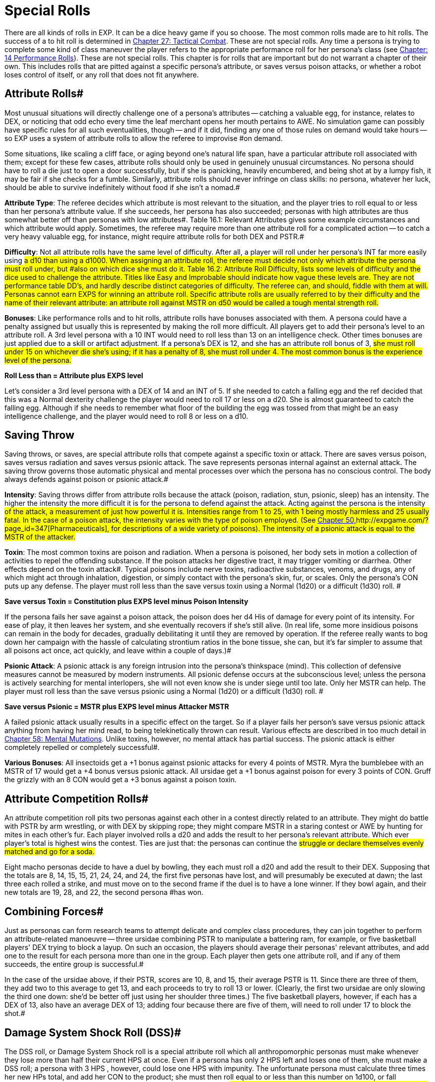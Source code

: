 = Special Rolls

There are all kinds of rolls in EXP.
It can be a dice heavy game if you so choose.
The most common rolls made are to hit rolls.
The success of a to hit roll is determined in http://expgame.com/?page_id=298[Chapter 27: Tactical Combat].
These are not special rolls.
Any time a persona is trying to complete some kind of class maneuver the player refers to the appropriate performance roll for her persona's class (see http://expgame.com/?page_id=269[Chapter: 14 Performance Rolls]).
These are not special rolls.
This chapter is for rolls that are important but do not warrant a chapter of their own.
This includes rolls that are pitted against a specific persona's attribute, or saves versus poison attacks, or whether a robot loses control of itself, or any roll that does not fit anywhere.

// insert table 186+++<figure id="attachment_1684" aria-describedby="caption-attachment-1684" style="width: 231px" class="wp-caption aligncenter">+++[image:https://i0.wp.com/expgame.com/wp-content/uploads/2014/08/jugglephant.223-231x300.png?resize=231%2C300[No books being juggled here.,231]](https://i2.wp.com/expgame.com/wp-content/uploads/2014/08/jugglephant.223.png)+++<figcaption id="caption-attachment-1684" class="wp-caption-text">+++No books being juggled here.+++</figcaption>++++++</figure>+++

== Attribute Rolls#

Most unusual situations will directly challenge one of a persona's attributes -- catching a valuable egg, for instance, relates to DEX, or  noticing that odd echo every time the leaf merchant opens her mouth pertains to AWE.
No simulation game can possibly have specific rules for all such eventualities, though -- and if it did, finding any one of those rules on demand would take hours -- so EXP uses a system of attribute rolls to allow the referee to improvise #on demand.

Some situations, like scaling a cliff face, or aging beyond one's natural life span, have a particular attribute roll associated with them;
except for these few cases, attribute rolls should only be used in genuinely unusual circumstances.
No persona should have to roll a die just to open a door successfully, but if she is panicking, heavily encumbered, and being shot at by a lumpy fish, it may be fair if she checks for a fumble.
Similarly, attribute rolls should never infringe on class skills: no persona, whatever her luck, should be able to survive indefinitely without food if she isn't a nomad.#

*Attribute Type*: The referee decides which attribute is most relevant to the situation, and the player tries to roll equal to or less than her persona's attribute value.
If she succeeds, her persona has also succeeded;
personas with high attributes are thus somewhat better off than personas with low attributes#.
Table 16.1: Relevant Attributes gives some example circumstances and which attribute would apply.
Sometimes, the referee may require more than one attribute roll for a complicated action -- to catch a very heavy valuable egg, for instance, might require attribute rolls for both DEX and PSTR.#

// insert table 183#

*Difficulty*: Not all attribute rolls  have the same level of difficulty. After all, a player will roll under her persona's INT far more easily using #a d10 than using a d1000.
When assigning an attribute roll, the referee must decide not only which attribute the persona must roll under, but #also on which dice she must do it.
Table 16.2: Attribute Roll Difficulty++++++, ++++++lists some levels of difficulty and the dice used to challenge the attribute.
Titles like Easy
and Improbable
should indicate how vague these levels are.
They are not performance table DD's, and hardly describe distinct categories of difficulty.
The referee can, and should, fiddle with them at will.
Personas cannot earn EXPS for winning an attribute roll.
Specific attribute rolls are usually referred to by their difficulty and the name of their relevant attribute: an attribute roll against MSTR on d50 would be called a tough mental strength roll.#

// insert table 184#

*Bonuses*: Like performance rolls and to hit rolls, attribute rolls have bonuses associated with them.
A persona could have a penalty assigned but usually this is represented by making the roll more difficult.
All players get to add their persona's level to an attribute roll.
A 3rd level persona with a 10 INT  would need to roll less than 13 on an intelligence check.
Other times bonuses are just applied due to a skill or artifact adjustment.
If a persona's DEX is 12, and she has an attribute roll bonus of 3, #she must roll under 15 on whichever die she's using;
if it has a penalty of 8, she must roll under 4.
The most common bonus is the experience level of the persona.#

*Roll Less than = Attribute plus EXPS level*

Let's consider a 3rd level persona with a DEX of 14 and an INT of 5.
If she needed to catch a falling egg and the ref decided that this was a Normal dexterity challenge the player would need to roll 17 or less on a d20.
She is almost guaranteed to catch the falling egg.
Although if she needs to remember what floor of the building the egg was tossed from that might be an easy intelligence challenge, and the player would need to roll 8 or less on a d10.

== Saving Throw

Saving throws, or saves, are special attribute rolls that compete against a specific toxin or attack.
There are saves versus poison, saves versus radiation and saves versus psionic attack.
The save represents personas internal against an external attack.
The saving throw governs those  automatic physical and mental processes over which the persona has no conscious control.
The body always defends against poison or psionic attack.#

*Intensity*: Saving throws differ from attribute rolls because the attack (poison, radiation, stun, psionic, sleep) has an intensity.
The higher the intensity the more difficult it is for the persona to defend against the attack.
Acting against the persona is the intensity #of the attack, a measurement of just how powerful it is.
Intensities range from 1 to 25, with 1 being mostly harmless and 25 usually fatal.
In the case of a poison attack, the intensity varies with the type of poison employed.
(See http://expgame.com/?page_id=347[Chapter 50,]http://expgame.com/?page_id=347[Pharmaceuticals], for descriptions of a wide variety of poisons).
The intensity of a psionic attack is equal to the MSTR of the attacker.#

*Toxin*: The most common toxins are poison and radiation.
When a persona is poisoned, her body sets in motion a collection of activities to repel the offending substance.
If the poison attacks her digestive tract, it may trigger vomiting or diarrhea.
Other effects depend on the toxin attack#.
Typical poisons include nerve toxins, radioactive substances, venoms, and drugs, any of which might act through inhalation, digestion, or simply contact with the persona's skin, fur, or scales.
Only the persona's CON puts up any defense.
The player must roll less than the save versus toxin using a Normal (1d20) or a difficult (1d30) roll.
#

*Save versus Toxin = Constitution plus EXPS level minus Poison Intensity*

If the persona fails her save against a poison attack, the poison does her d4 His of damage for every point of its intensity.
For ease of play, it then leaves her system, and she eventually recovers if she's still alive.
(In real life, some more insidious poisons can remain in the body for decades, gradually debilitating it until they are removed by operation.
If the referee really wants to bog down her campaign with the hassle of calculating strontium ratios in the bone tissue, she can, but it's far simpler to assume that all poisons act once, act quickly, and leave within a couple of days.)#

*Psionic Attack*: A psionic attack is any foreign intrusion into the persona's thinkspace (mind).
This collection of defensive measures cannot be measured by modern instruments.
All psionic defense  occurs at the subconscious level;
unless the persona is actively searching for mental interlopers, she will not even know she is under siege until too late.
Only her MSTR can help.
The player must roll less than the save versus psionic using a Normal (1d20) or a difficult (1d30) roll.
#

*Save versus Psionic = MSTR plus EXPS level minus Attacker MSTR*

A failed psionic attack usually results in a specific effect on the target.
So if a player fails her person's save versus psionic attack anything from having her mind read, to being telekinetically thrown can result.
Various effects are described in too much detail in http://expgame.com/?page_id=364[Chapter 58: Mental Mutations].
Unlike toxins, however, no mental attack has partial success.
The psionic attack is either completely repelled or completely successful#.

*Various Bonuses*: All insectoids get a +1 bonus against psionic attacks for every 4 points of MSTR.
Myra the bumblebee with an MSTR of 17 would get a +4 bonus versus psionic attack.
All ursidae get a +1 bonus against poison for every 3 points of CON.
Gruff the grizzly with an 8 CON would get a +3 bonus against a poison toxin.

== Attribute Competition Rolls#

An attribute competition roll pits two personas against each other in a contest directly related to an attribute.
They might do battle with PSTR by arm wrestling, or with DEX by skipping rope;
they might compare MSTR in a staring contest or AWE by hunting for mites in each other's fur.
Each player involved rolls a d20 and adds the result to her persona's relevant attribute.
Which ever player's total is highest wins the contest.
Ties are just that: the personas can continue the #struggle or declare themselves evenly matched and go for a soda.#

Eight macho personas decide to have a duel by bowling, they each must roll a d20 and add the result to their DEX.
Supposing that the totals are 8, 14, 15, 15, 21, 24, 24, and 24, the first five personas have lost, and will presumably be executed at dawn;
the last three each rolled a strike, and must move on to the second frame if the duel is to have a lone winner.
If they bowl again, and their new totals are 19, 28, and 22, the second persona #has won.

== Combining Forces#

Just as personas can form research teams to attempt delicate and complex class procedures, they can join together to perform an attribute-related manoeuvre -- three ursidae combining PSTR to manipulate a battering ram, for example, or five basketball players'
DEX trying to block a layup.
On such an occasion, the players should average their personas'
relevant attributes, and add one to the result for each persona more than one in the group.
Each player then gets one attribute roll, and if any of them succeeds, the entire group is successful.#

In the case of the ursidae above, if their PSTR, scores are 10, 8, and 15, their average PSTR is 11.
Since there are three of them, they add two to this average to get 13, and each proceeds to try to roll 13 or lower.
(Clearly, the first two ursidae are only slowing the third one down: she'd be better off just using her shoulder three times.) The five basketball players, however, if each has a DEX of 13, also have an average DEX of 13;
adding four because there are five of them, will need to roll under 17 to block the shot.#

== Damage System Shock Roll (DSS)#

The DSS roll, or Damage System Shock roll is a special attribute roll which all anthropomorphic personas must make whenever they lose more than half their current HPS at once.
Even if a persona has only 2 HPS left and loses one of them, she must make a DSS roll;
a persona with 3 HPS , however, could lose one HPS with impunity.
The unfortunate persona must calculate three times her new HPs total, and add her CON to the product;
she must then roll equal to or less than this number on 1d100, or fall unconscious.
Thus, for instance, a persona with 18 HPs left after the #blow, and a CON of 9, would need to roll under (3 x 18) + 9 = 63 on 1d100 to avoid being stunned.
Only anthropomorphic personas need worry about the DSS roll;
robots and aliens never fall unconscious.
If a persona loses all her HPS in one attack, she also does not need to worry about a DSS roll, as she automatically falls unconscious and is dying.#

*Damage System Shock (DSS) = (HPS Total times 3) plus Constitution *

== Recovery Roll#

The REC (or Recovery) roll, is the antidote to a failed damage system shock roll.
A stunned persona must repeat it until she finally succeeds, at which point her weakened body reawakens.
Although both are on deci-dice, the REC roll is somewhat easier than the DSS roll;
instead of needing less than thrice her HPS plusher CoN, a persona may roll as high as five times her HPS plus her CON.
If the persona above described above (18 HPS Total and a CON of 9) needed to make a recovery roll, the player would need to roll under (5 x 18) + 9 = 99 on 1d100.
She will probably do this on her first try.
Table 3.1: Constitution & Recovery++++++, ++++++gives a persona's recovery time, the length of time she must languish between attempts at the REC roll.
A persona with a CON of 22 would be able to try the roll every 4 units until she succeeded, while a persona whose CON is only 4 must wait 16 units between each attempt.#

*Recovery Roll (REC) = (HPS Total times 5) plus Constitution *

== Control Factor Roll

Whenever a robot persona performs a task for which it was originally designed -- a janitorial bot cleaning up, a combat bot killing an opponent --it must roll below its control factor or briefly return to it's original programming.
Control Factor rolls are usually Normal Attribute rolls  (1d20).
If the janitorial bot were ordered to clean up a room by a charismatic mechanic from the robot's base family, a tough (1d50) Control Factor roll would be need to be made.#

The Control Factor of a robot is the robot's INT plus its experience level, and represents how well it has learned to bypass its programming.
To fail #a Control Factor roll is to give in to that programming, a persona robot phenomenon known as loss of control.
A robot that has lost control becomes a helpless automaton, a temporary referee person.
 The persona will continue to perform exactly its programmed function without deviation until it regains control of itself.
If the failure occurs during #combat, it will last a random number of units determined by the same, die the robot lost control with so failing a tough (d50) CF roll would result in d50 units of boring, non-sentient behaviour.
Outside of combat, the failure will last a random number of minutes on the same die: failing an improbable (d100) roll might lead to over an hour and a half of tedium.#

*Control Factor (CF) = Intelligence plus EXPS Level*

// insert table 185+++<figure id="attachment_1685" aria-describedby="caption-attachment-1685" style="width: 209px" class="wp-caption aligncenter">+++[image:https://i2.wp.com/35.197.116.248/expgame.com/wp-content/uploads/2014/08/monkeybox.224-209x300.png?resize=209%2C300[Raging at the fact it is not a banana machine.,209]](https://i2.wp.com/35.197.116.248/expgame.com/wp-content/uploads/2014/08/monkeybox.224.png)+++<figcaption id="caption-attachment-1685" class="wp-caption-text">+++Raging at the fact it is not a banana machine.+++</figcaption>++++++</figure>+++

== Sphincter Dice

Often a player will want to know some absolutely unpredictable, impossible to prepare, yet entirely relevant piece of data -- did she leave the car door unlocked?
Did the ammunition pack fall to the left #or to the right?
Has the cheese gone moldy?
Does the store have any tents in stock?
No efficiently prepared campaign could possibly include the answers to such questions, so sphincter dice are used to see whether such milieu minutiae are in #the persona's favour or not.

Sphincter dice are rolled on deci-dice by both the referee and the player simultaneously.
If the player rolls 10 or less, her request is automatically denied;
if she rolls 90 or more, it is automatically granted.
If she rolls between 11 and 89, her request is granted if and only if her roll is equal to or greater #than the referee's.
If the referee rolls higher than the player, the situation is resolved to the persona's #greatest inconvenience.The referee should only use sphincter dice for true inconsequentialities -- facts that will shape the path of the campaign but not the outcome.
Certainly, she should never consult them when #personas'
lives are on the line.

A good example is of a persona searching a hardware store for a size L8 wing nut.
Wing nuts are kept behind the counter, so she asks the storekeeper if any are in stock.
Hell,
replies the referee, I don't know: Let's check the sphincter dice.
The player and the referee both roll, but the player's roll is a 94, so the part is automatically available.
She purchases it and leaves.
A  little later, the persona accidentally steps underneath a powerful electromagnet.
The referee isn't sure if the wing nut will be attracted to the #magnet or not, so she calls on the sphincter dice once more.
This time, the player rolls a 75, but the referee rolls an 84;
the electromagnet immediately tries to wrest the wing nut from the persona's grip.
The rest of the encounter would be determined by #attribute rolls, mutations, or even combat.+++<figure id="attachment_1686" aria-describedby="caption-attachment-1686" style="width: 205px" class="wp-caption aligncenter">+++[image:https://i0.wp.com/expgame.com/wp-content/uploads/2014/08/criticalhit.227-205x300.png?resize=205%2C300[A critical hit.,205]](https://i2.wp.com/expgame.com/wp-content/uploads/2014/08/criticalhit.227.png)+++<figcaption id="caption-attachment-1686" class="wp-caption-text">+++A critical hit.+++</figcaption>++++++</figure>+++

== Critical Rolls#

Critical rolls are extreme rolls of the dice -- 001 or 000 on kilo-dice, 1 or 20 on a d20, 00 or 01 on deci-dice.
As any amateur statistician will point out, such extreme rolls are no more likely than any other roll, an impressive 998 is no more significant than an obscure 452 
but somehow an air of urgency always accompanies them.
Players inevitably react hysterically to a roll of 000, because there is something so dramatically fateful about it.#

In gaming terms, critical rolls represent incredibly fluky results that could be either detrimental or beneficial to the persona attempting them.
Critical rolls add spice to the game, because they always bring that slight chance of the unexpected.
T#he wimpy little alien stuck in the crevasse might yet beat the arrogant invader in powered #armour if she makes a critical to hit roll.
The landlubber mechanic may never have seen an exatmo drive before, but could still manage to patch one together if she makes a critical performance roll.
EXP is science fantasy, and part of fantasy is the unexpected.#

Nevertheless, a well-developed scenario should never be terminated early by a critical roll --they exist to enliven, not to destroy, the campaign.
Like all rules, they should serve the players, not #the other way around;
any time a critical roll interferes, the referee should simply manipulate the outcome until everything fits once more.#

All critical rolls must be natural.
If a player rolls 794 to hit, then no matter what bonuses she has, her roll is not a critical one.
Conversely, if she rolls a natural 01 on a performance roll, all the bonuses in the universe won't keep her from suffering a critical failure.#

*Performance Table Rolls*:# PT rolls are made on deci-dice;
the goal is to roll high.
A natural 00 will thus bring automatic success in whatever procedure was being attempted, however difficult, and a natural 01 automatic failure.
Some procedures should never have a chance of success -- gall bladder surgery with a meat hook will always result in tragedy --but there's little point in even rolling for these.
Use your common sense.#

Occasionally, a critical PT roll success will seem to indicate an exorbitant number of EXPS for the persona.
EXPS are handed out for class skills because of the knowledge gained through the successful maneuver.
A vet who has managed to accomplish something far beyond her skill by sheer luck has gained nothing from the experience but a healthy llama.The referee should reduce her EXPS award accordingly.#

*Attribute Rolls*: Critical attribute rolls are redundant.
Since the object of an attribute roll is to roll low, a critical success is a roll of 1 --but since all living personas have positive attributes, only dead personas would ever fail on a roll of 1.
And #dead personas don't make attribute rolls.
Conversely, a critical failure is a maximal roll on whichever die is being used -- 10 on d10, 20 on d20, etc.
A maximum roll should fail regardless. Otherwise the persona had no chance of failing, and the referee shouldn't have called for an attribute roll in the first place.#

*To Hit  Rolls*:# To hit rolls are made on kilo-dice (1d1000), and like PT rolls, the goal is to roll high.
Any roll naturally greater than or equal to 990 is thus called a critical hit, and will inflict from 1-4 (d4) times the #rolled damage, a factor known as the damage multiplier.
A natural roll of 000, aka# 1000 on a d1000, provides an instant kill.
When calculating the damage from a critical hit, a player first rolls the damage as normal, then multiplies by the damage multiplier, and only then adds her PSTR damage adjustment.#

All of this only applies to cases where 990, or 000, would have hit anyway.
If a critical hit is the only way for the persona to hit her target a critical hit simply means a hit, with damage meted out as normal.
Similarly, critical hits by the referee are always just hits, with no instant kills and no damage multiplier, for personas are attacked so much more often than their opponents are that any other ruling would kill off personas far too quickly.#

A critical miss with a type A or B weapon is any to hit roll less than or equal to 010;
any player who makes such a roll has dropped, misthrown, misstrung, or otherwise mishandled her weapon.
If the player rolls below 050 with a type C weapon, the referee should check for a malfunctions.
A roll of 001 with a type A weapon indicates that the persona has accidentally damaged herself or broken the weapon.
Any type B weapon attacking with a 001 to hit also automatically breaks, but without damage to the persona;
type C weapons #subject to a 001 critical miss automatically jam.
The amount of damage suffered by a malfunctioning weapon can be determined in http://expgame.com/?page_id=286[Chapter 21, Equipment Damage].#

*No Critical Rolls Here*:# There are no critical rolls in DSS rolls, REC rolls, CF rolls, saving throws, attribute challenge rolls, or sphincter dice.
The first four cases all govern involuntary reactions, in which the body (or mind) is already doing the best it can;
the concepts of critical success and failure are meaningless for white blood cells.
Critical attribute challenge rolls, like critical attribute rolls, are a redundant concept -- if only one persona has a critical success, she's won anyway;
if two do, they're still tied.
Sphincter dice, meanwhile, already have critical rolls built in: if the player rolls over 90, events proceed in her favour, and if she rolls under 10, they don't.#
